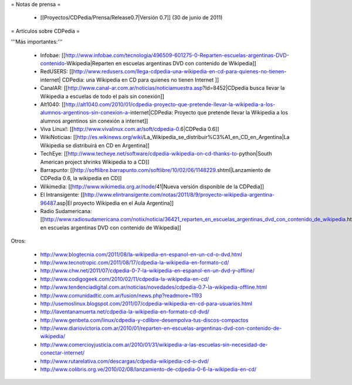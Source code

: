 = Notas de prensa =

 * [[Proyectos/CDPedia/Prensa/Release0.7|Versión 0.7]] (30 de junio de 2011)

= Artículos sobre CDPedia =

'''Más importantes:'''

 * Infobae: [[http://www.infobae.com/tecnologia/496509-601275-0-Reparten-escuelas-argentinas-DVD-contenido-Wikipedia|Reparten en escuelas argentinas DVD con contenido de Wikipedia]]
 * RedUSERS: [[http://www.redusers.com/llega-cdpedia-una-wikipedia-en-cd-para-quienes-no-tienen-internet| CDPedia: una Wikipedia en CD para quienes no tienen Internet ]]
 * CanalAR: [[http://www.canal-ar.com.ar/noticias/noticiamuestra.asp?Id=8452|CDpedia busca llevar la Wikipedia a escuelas de todo el país sin conexión]]
 * Alt1040: [[http://alt1040.com/2010/01/cdpedia-proyecto-que-pretende-llevar-la-wikipedia-a-los-alumnos-argentinos-sin-conexion-a-internet|CDPedia: Proyecto que pretende llevar la Wikipedia a los alumnos argentinos sin conexión a internet]]
 * Viva Linux!: [[http://www.vivalinux.com.ar/soft/cdpedia-0.6|CDPedia 0.6]]
 * WikiNoticias: [[http://es.wikinews.org/wiki/La_Wikipedia_se_distribuir%C3%A1_en_CD_en_Argentina|La Wikipedia se distribuirá en CD en Argentina]]
 * TechEye: [[http://www.techeye.net/software/cdpedia-wikipedia-on-cd-thanks-to-python|South American project shrinks Wikipedia to a CD]]
 * Barrapunto: [[http://softlibre.barrapunto.com/softlibre/10/02/06/1148229.shtml|Lanzamiento de CDPedia 0.6, la wikipedia en CD]]
 * Wikimedia: [[http://www.wikimedia.org.ar/node/41|Nueva versión disponible de la CDPedia]]
 * El Intransigente: [[http://www.elintransigente.com/notas/2011/8/9/proyecto-wikipedia-argentina-96487.asp|El proyecto Wikipedia en el Aula Argentina]]
 * Radio Sudamericana: [[http://www.radiosudamericana.com/notix/noticia/36421_reparten_en_escuelas_argentinas_dvd_con_contenido_de_wikipedia.htm|Reparten en escuelas argentinas DVD con contenido de Wikipedia]]

Otros:

 * http://www.blogtecnia.com/2011/08/la-wikipedia-en-espanol-en-un-cd-o-dvd.html
 * http://www.tecnotropic.com/2011/08/17/cdpedia-la-wikipedia-en-formato-cd/
 * http://www.chw.net/2011/07/cdpedia-0-7-la-wikipedia-en-espanol-en-un-dvd-y-offline/
 * http://www.codigogeek.com/2010/02/11/cdpedia-la-wikipedia-en-cd/
 * http://www.tendenciadigital.com.ar/noticias/novedades/cdpedia-0.7-la-wikipedia-offline.html
 * http://www.comunidadtic.com.ar/fusion/news.php?readmore=1193
 * http://usemoslinux.blogspot.com/2011/07/cdpedia-wikipedia-en-cd-para-usuarios.html
 * http://laventanamuerta.net/cdpedia-la-wikipedia-en-formato-cd-dvd/
 * http://www.genbeta.com/linux/cdpedia-y-cdlibre-desempolva-tus-discos-compactos
 * http://www.diariovictoria.com.ar/2010/01/reparten-en-escuelas-argentinas-dvd-con-contenido-de-wikipedia/
 * http://www.comercioyjusticia.com.ar/2010/01/31/wikipedia-a-las-escuelas-sin-necesidad-de-conectar-internet/
 * http://www.rutarelativa.com/descargas/cdpedia-wikipedia-cd-o-dvd/
 * http://www.colibris.org.ve/2010/02/08/lanzamiento-de-cdpedia-0-6-la-wikipedia-en-cd/
